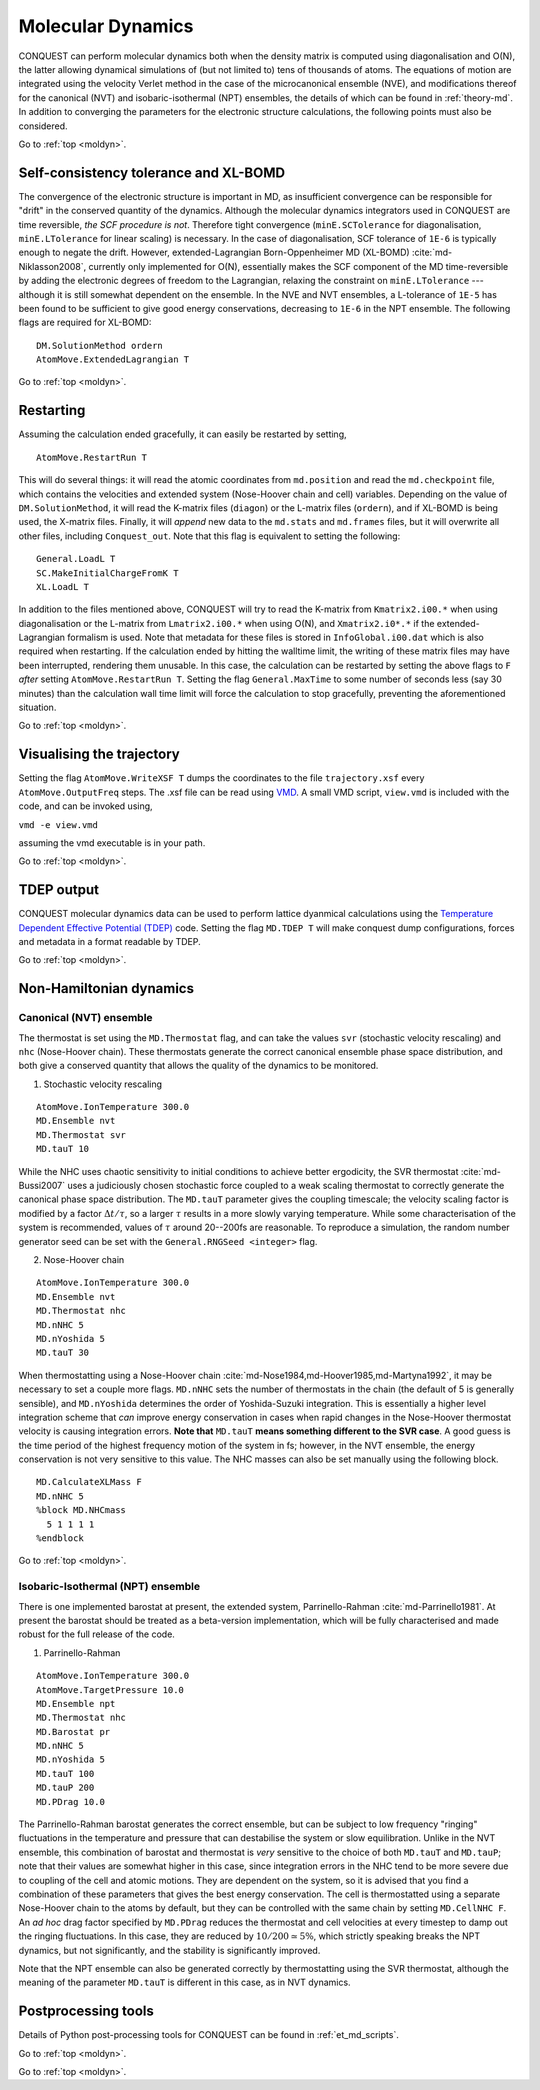 .. _moldyn:

==================
Molecular Dynamics
==================

CONQUEST can perform molecular dynamics both when the density matrix is computed
using diagonalisation and O(N), the latter allowing dynamical simulations of
(but not limited to) tens of thousands of atoms. The equations of motion are
integrated using the velocity Verlet method in the case of the microcanonical
ensemble (NVE), and modifications thereof for the canonical (NVT) and
isobaric-isothermal (NPT) ensembles, the details of which can be found in
:ref:`theory-md`. In addition to converging the parameters for the electronic
structure calculations, the following points must also be considered.

Go to :ref:`top <moldyn>`.

.. _md_scf:

Self-consistency tolerance and XL-BOMD
--------------------------------------

The convergence of the electronic structure is important in MD, as
insufficient convergence can be responsible for "drift" in the
conserved quantity of the dynamics. Although the molecular dynamics
integrators used in CONQUEST are time reversible, *the SCF procedure
is not*. Therefore tight convergence (``minE.SCTolerance`` for
diagonalisation, ``minE.LTolerance`` for linear scaling) is
necessary. In the case of diagonalisation, SCF tolerance of ``1E-6`` is
typically enough to negate the drift. However, extended-Lagrangian
Born-Oppenheimer MD (XL-BOMD) :cite:`md-Niklasson2008`, currently only
implemented for O(N), essentially makes the SCF component of the MD
time-reversible by adding the electronic degrees of freedom to the
Lagrangian, relaxing the constraint on ``minE.LTolerance`` ---
although it is still somewhat dependent on the ensemble.  In the NVE
and NVT ensembles, a L-tolerance of ``1E-5`` has been found to be
sufficient to give good energy conservations, decreasing to ``1E-6``
in the NPT ensemble. The following flags are required for XL-BOMD:

::

   DM.SolutionMethod ordern
   AtomMove.ExtendedLagrangian T

Go to :ref:`top <moldyn>`.

.. _md_restart:

Restarting
----------

Assuming the calculation ended gracefully, it can easily be restarted by
setting,

::

   AtomMove.RestartRun T

This will do several things: it will read the atomic coordinates from
``md.position`` and read the ``md.checkpoint`` file, which contains the
velocities and extended system (Nose-Hoover chain and cell) variables. Depending
on the value of ``DM.SolutionMethod``, it will read the K-matrix files
(``diagon``) or the L-matrix files (``ordern``), and if XL-BOMD is being used,
the X-matrix files. Finally, it will *append* new data to the ``md.stats`` and
``md.frames`` files, but it will overwrite all other files, including
``Conquest_out``. Note that this flag is equivalent to setting the following:

::

   General.LoadL T
   SC.MakeInitialChargeFromK T
   XL.LoadL T

In addition to the files mentioned above, CONQUEST will try to read the K-matrix
from ``Kmatrix2.i00.*`` when using diagonalisation or the L-matrix from
``Lmatrix2.i00.*`` when using O(N), and ``Xmatrix2.i0*.*`` if the
extended-Lagrangian formalism is used. Note that metadata for these files is
stored in ``InfoGlobal.i00.dat`` which is also required when restarting. If the
calculation ended by hitting the walltime limit, the writing of these matrix
files may have been interrupted, rendering them unusable. In this case, the
calculation can be restarted by setting the above flags to ``F`` *after* setting
``AtomMove.RestartRun T``. Setting the flag ``General.MaxTime`` to some number
of seconds less (say 30 minutes) than the calculation wall time limit will force
the calculation to stop gracefully, preventing the aforementioned situation.

Go to :ref:`top <moldyn>`.

.. _md_vis:

Visualising the trajectory
--------------------------

Setting the flag ``AtomMove.WriteXSF T`` dumps the coordinates to the file
``trajectory.xsf`` every ``AtomMove.OutputFreq`` steps. The .xsf file can be
read using `VMD <https://www.ks.uiuc.edu/Research/vmd/>`_. A small VMD script,
``view.vmd`` is included with the code, and can be invoked using,

``vmd -e view.vmd``

assuming the vmd executable is in your path.

Go to :ref:`top <moldyn>`.

.. _md_tdep:

TDEP output
-----------

CONQUEST molecular dynamics data can be used to perform lattice dyanmical
calculations using the `Temperature Dependent Effective Potential (TDEP)
<https://ollehellman.github.io/index.html>`_ code. Setting the flag ``MD.TDEP
T`` will make conquest dump configurations, forces and metadata in a format
readable by TDEP.

Go to :ref:`top <moldyn>`.

.. _md_nonh:

Non-Hamiltonian dynamics
------------------------

.. _md_nvt:

Canonical (NVT) ensemble
++++++++++++++++++++++++

The thermostat is set using the ``MD.Thermostat`` flag, and can take the values
``svr`` (stochastic velocity rescaling) and ``nhc`` (Nose-Hoover
chain). These thermostats generate the correct canonical ensemble
phase space distribution, and both give a conserved quantity that
allows the quality of the dynamics to be monitored.

1. Stochastic velocity rescaling

::

   AtomMove.IonTemperature 300.0
   MD.Ensemble nvt
   MD.Thermostat svr
   MD.tauT 10

While the NHC uses chaotic sensitivity to initial conditions to achieve better
ergodicity, the SVR thermostat :cite:`md-Bussi2007` uses a judiciously chosen stochastic force
coupled to a weak scaling thermostat to correctly generate the
canonical phase space distribution. The ``MD.tauT`` parameter gives
the coupling timescale; the velocity scaling factor is modified by a
factor :math:`\Delta t/\tau`, so a larger :math:`\tau` results in a
more slowly varying temperature.  While some characterisation of the
system is recommended, values of :math:`\tau` around 20--200fs are
reasonable.  To reproduce a simulation, the random number
generator seed can be set with the ``General.RNGSeed <integer>`` flag.

2. Nose-Hoover chain

::

   AtomMove.IonTemperature 300.0
   MD.Ensemble nvt
   MD.Thermostat nhc
   MD.nNHC 5
   MD.nYoshida 5
   MD.tauT 30

When thermostatting using a Nose-Hoover chain :cite:`md-Nose1984,md-Hoover1985,md-Martyna1992`, it may be necessary to set a
couple more flags. ``MD.nNHC`` sets the number of thermostats in the chain (the
default of 5 is generally sensible), and ``MD.nYoshida`` determines the order of
Yoshida-Suzuki integration. This is essentially a higher level integration
scheme that *can* improve energy conservation in cases when rapid changes in the
Nose-Hoover thermostat velocity is causing integration errors. **Note that**
``MD.tauT`` **means something different to the SVR case**. A good guess is
the time period of the highest frequency motion of the system in fs; however, in
the NVT ensemble, the energy conservation is not very sensitive to this value.
The NHC masses can also be set manually using the following block.

::

   MD.CalculateXLMass F
   MD.nNHC 5
   %block MD.NHCmass
     5 1 1 1 1
   %endblock

Go to :ref:`top <moldyn>`.

.. _md_npt:

Isobaric-Isothermal (NPT) ensemble
++++++++++++++++++++++++++++++++++

There is one implemented barostat at present, the extended
system, Parrinello-Rahman :cite:`md-Parrinello1981`. At present the
barostat should be treated as a beta-version implementation, which
will be fully characterised and made robust for the full release of
the code. 

1. Parrinello-Rahman

::

   AtomMove.IonTemperature 300.0
   AtomMove.TargetPressure 10.0
   MD.Ensemble npt
   MD.Thermostat nhc
   MD.Barostat pr
   MD.nNHC 5
   MD.nYoshida 5
   MD.tauT 100
   MD.tauP 200
   MD.PDrag 10.0

The Parrinello-Rahman barostat generates the correct ensemble, but can
be subject to low frequency "ringing" fluctuations in the 
temperature and pressure that can destabilise the system or slow equilibration.
Unlike in the NVT ensemble, this combination of barostat and thermostat is
*very* sensitive to the choice of both ``MD.tauT`` and ``MD.tauP``; note that
their values are somewhat higher in this case, since integration errors in the
NHC tend to be more severe due to coupling of the cell and atomic motions. They
are dependent on the system, so it is advised that you find a combination of
these parameters that gives the best energy conservation. The cell is
thermostatted using a separate Nose-Hoover chain to the atoms by default, but
they can be controlled with the same chain by setting ``MD.CellNHC F``. An *ad
hoc* drag factor specified by ``MD.PDrag`` reduces the thermostat and cell
velocities at every timestep to damp out the ringing fluctuations. In this case,
they are reduced by :math:`10/200 \simeq 5\%`, which strictly speaking breaks the NPT
dynamics, but not significantly, and the stability is significantly improved.

Note that the NPT ensemble can also be generated correctly by thermostatting
using the SVR thermostat, although the meaning of the parameter ``MD.tauT`` is
different in this case, as in NVT dynamics.

Postprocessing tools
--------------------

Details of Python post-processing tools for CONQUEST can be found in :ref:`et_md_scripts`.

Go to :ref:`top <moldyn>`.

.. bibliography:: references.bib
    :cited:
    :labelprefix: MD
    :keyprefix: md-
    :style: unsrt

Go to :ref:`top <moldyn>`.
	    
